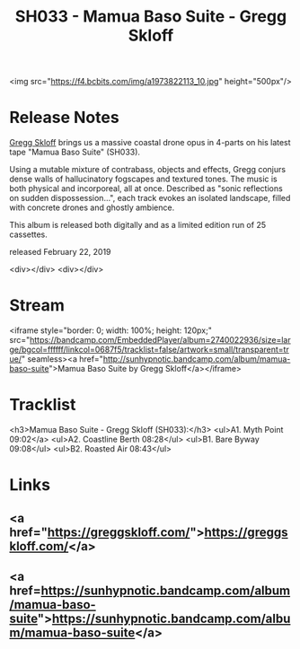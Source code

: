 #+TITLE: SH033 - Mamua Baso Suite - Gregg Skloff
#+DATE_CREATED: <2019-02-22 Fri>
#+FIRN_UNDER: Releases
#+FIRN_ORDER: 4


<img src="https://f4.bcbits.com/img/a1973822113_10.jpg" height="500px"/>
* Release Notes
[[https://greggskloff.com/][Gregg Skloff]] brings us a massive coastal drone opus in 4-parts on his latest tape "Mamua Baso Suite" (SH033).

Using a mutable mixture of contrabass, objects and effects, Gregg conjurs dense walls of hallucinatory fogscapes and textured tones. The music is both physical and incorporeal, all at once. Described as "sonic reflections on sudden dispossession...", each track evokes an isolated landscape, filled with concrete drones and ghostly ambience.

This album is released both digitally and as a limited edition run of 25 cassettes.

released February 22, 2019

<div></div>
<div></div>
* Stream
<iframe style="border: 0; width: 100%; height: 120px;" src="https://bandcamp.com/EmbeddedPlayer/album=2740022936/size=large/bgcol=ffffff/linkcol=0687f5/tracklist=false/artwork=small/transparent=true/" seamless><a href="http://sunhypnotic.bandcamp.com/album/mamua-baso-suite">Mamua Baso Suite by Gregg Skloff</a></iframe>
* Tracklist
<h3>Mamua Baso Suite - Gregg Skloff (SH033):</h3>
<ul>A1. Myth Point 09:02</a>
<ul>A2. Coastline Berth 08:28</ul>
<ul>B1. Bare Byway 09:08</ul>
<ul>B2. Roasted Air 08:43</ul>
* Links
** <a href="https://greggskloff.com/">https://greggskloff.com/</a>
** <a href=https://sunhypnotic.bandcamp.com/album/mamua-baso-suite">https://sunhypnotic.bandcamp.com/album/mamua-baso-suite</a>


